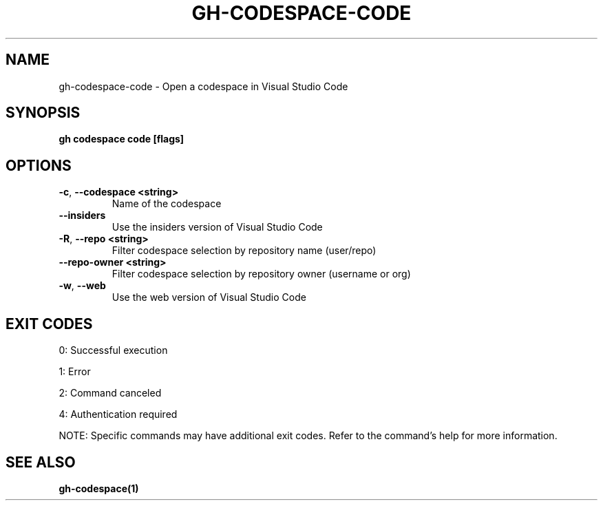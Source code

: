 .nh
.TH "GH-CODESPACE-CODE" "1" "Sep 2024" "GitHub CLI 2.57.0" "GitHub CLI manual"

.SH NAME
.PP
gh-codespace-code - Open a codespace in Visual Studio Code


.SH SYNOPSIS
.PP
\fBgh codespace code [flags]\fR


.SH OPTIONS
.TP
\fB-c\fR, \fB--codespace\fR \fB<string>\fR
Name of the codespace

.TP
\fB--insiders\fR
Use the insiders version of Visual Studio Code

.TP
\fB-R\fR, \fB--repo\fR \fB<string>\fR
Filter codespace selection by repository name (user/repo)

.TP
\fB--repo-owner\fR \fB<string>\fR
Filter codespace selection by repository owner (username or org)

.TP
\fB-w\fR, \fB--web\fR
Use the web version of Visual Studio Code


.SH EXIT CODES
.PP
0: Successful execution

.PP
1: Error

.PP
2: Command canceled

.PP
4: Authentication required

.PP
NOTE: Specific commands may have additional exit codes. Refer to the command's help for more information.


.SH SEE ALSO
.PP
\fBgh-codespace(1)\fR
